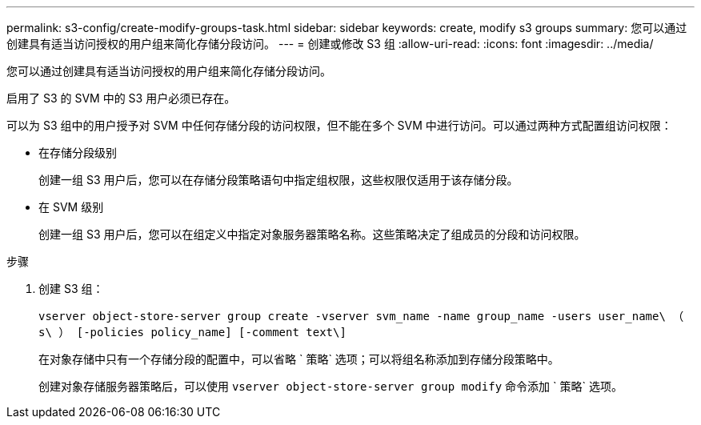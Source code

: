 ---
permalink: s3-config/create-modify-groups-task.html 
sidebar: sidebar 
keywords: create, modify s3 groups 
summary: 您可以通过创建具有适当访问授权的用户组来简化存储分段访问。 
---
= 创建或修改 S3 组
:allow-uri-read: 
:icons: font
:imagesdir: ../media/


[role="lead"]
您可以通过创建具有适当访问授权的用户组来简化存储分段访问。

启用了 S3 的 SVM 中的 S3 用户必须已存在。

可以为 S3 组中的用户授予对 SVM 中任何存储分段的访问权限，但不能在多个 SVM 中进行访问。可以通过两种方式配置组访问权限：

* 在存储分段级别
+
创建一组 S3 用户后，您可以在存储分段策略语句中指定组权限，这些权限仅适用于该存储分段。

* 在 SVM 级别
+
创建一组 S3 用户后，您可以在组定义中指定对象服务器策略名称。这些策略决定了组成员的分段和访问权限。



.步骤
. 创建 S3 组：
+
`vserver object-store-server group create -vserver svm_name -name group_name -users user_name\ （ s\ ） [-policies policy_name] [-comment text\]`

+
在对象存储中只有一个存储分段的配置中，可以省略 ` 策略` 选项；可以将组名称添加到存储分段策略中。

+
创建对象存储服务器策略后，可以使用 `vserver object-store-server group modify` 命令添加 ` 策略` 选项。


